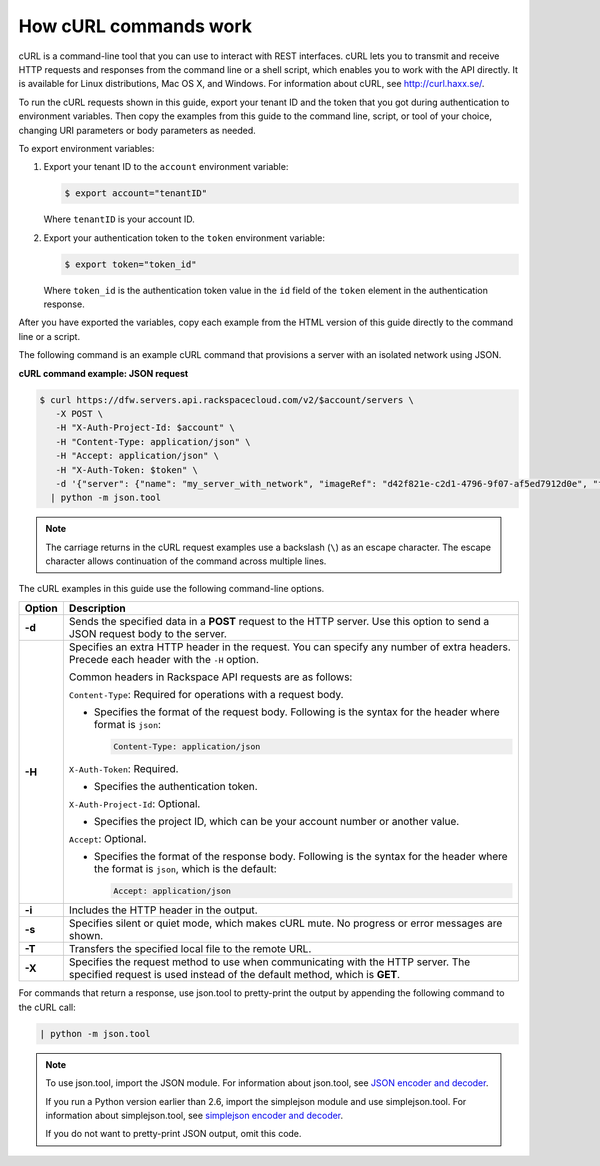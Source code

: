 .. _how-curl-commands-work:

How cURL commands work
~~~~~~~~~~~~~~~~~~~~~~

cURL is a command-line tool that you can use to interact with REST interfaces. cURL lets
you to transmit and receive HTTP requests and responses from the command line or a shell
script, which enables you to work with the API directly. It is available for Linux 
distributions, Mac OS X, and Windows. For information about cURL, see 
`http://curl.haxx.se/ <http://curl.haxx.se/>`__.

To run the cURL requests shown in this guide, export your tenant ID and the token that you 
got during authentication to environment variables. Then copy the examples from this guide 
to the command line, script, or tool of your choice, changing URI parameters or body 
parameters as needed.

.. _export-variables:

To export environment variables:

1. Export your tenant ID to the ``account`` environment variable:

   .. code::  

       $ export account="tenantID"

   Where ``tenantID`` is your account ID.

2. Export your authentication token to the ``token`` environment
   variable:

   .. code::  

       $ export token="token_id"

   Where ``token_id`` is the authentication token value in the ``id`` field of the 
   ``token`` element in the authentication response.


After you have exported the variables, copy each example from the HTML version
of this guide directly to the command line or a script.

.. _cn-dg-generalapi-curl-json:

The following command is an example cURL command that provisions a server with an isolated
network using JSON.

**cURL command example: JSON request**

.. code::

        $ curl https://dfw.servers.api.rackspacecloud.com/v2/$account/servers \
           -X POST \
           -H "X-Auth-Project-Id: $account" \
           -H "Content-Type: application/json" \
           -H "Accept: application/json" \
           -H "X-Auth-Token: $token" \
           -d '{"server": {"name": "my_server_with_network", "imageRef": "d42f821e-c2d1-4796-9f07-af5ed7912d0e", "flavorRef": "2", "max_count": 1, "min_count": 1, "networks": [{"uuid": "538a112a-34d1-47ff-bf1e-c40639e886e2"}, {"uuid": "00000000-0000-0000-0000-000000000000"}, {"uuid": "11111111-1111-1111-1111-111111111111"}]}}' \
          | python -m json.tool

..  note::

    The carriage returns in the cURL request examples use a backslash (``\``) as an escape
    character. The escape character allows continuation of the command across multiple lines.

The cURL examples in this guide use the following command-line options.

+-----------+-----------------------------------------------------------------------+
| Option    | Description                                                           |
+===========+=======================================================================+
| **-d**    | Sends the specified data in a **POST** request to the HTTP server.    |
|           | Use this option to send a JSON request body to the server.            |
+-----------+-----------------------------------------------------------------------+
| **-H**    | Specifies an extra HTTP header in the request. You can specify any    |
|           | number of extra headers. Precede each header with the ``-H`` option.  |
|           |                                                                       |
|           | Common headers in Rackspace API requests are as follows:              |
|           |                                                                       |
|           |                                                                       |
|           | ``Content-Type``: Required for operations with a request body.        |
|           |                                                                       |
|           | - Specifies the format of the request body. Following is the syntax   |
|           |   for the header where format is ``json``:                            |
|           |                                                                       |
|           |   .. code::                                                           |
|           |                                                                       |
|           |      Content-Type: application/json                                   |
|           |                                                                       |
|           | ``X-Auth-Token``: Required.                                           |
|           |                                                                       |
|           | - Specifies the authentication token.                                 |
|           |                                                                       |
|           | ``X-Auth-Project-Id``: Optional.                                      |
|           |                                                                       |
|           | - Specifies the project ID, which can be your account number or       |
|           |   another value.                                                      |
|           |                                                                       |
|           | ``Accept``: Optional.                                                 |
|           |                                                                       |
|           | - Specifies the format of the response body. Following is the syntax  |
|           |   for the header where the format is ``json``, which is the           |
|           |   default:                                                            |
|           |                                                                       |
|           |   .. code::                                                           |
|           |                                                                       |
|           |      Accept: application/json                                         |
|           |                                                                       |
|           |                                                                       |
+-----------+-----------------------------------------------------------------------+
| **-i**    | Includes the HTTP header in the output.                               |
+-----------+-----------------------------------------------------------------------+
| **-s**    | Specifies silent or quiet mode, which makes cURL mute. No progress or |
|           | error messages are shown.                                             |
+-----------+-----------------------------------------------------------------------+
| **-T**    | Transfers the specified local file to the remote URL.                 |
+-----------+-----------------------------------------------------------------------+
| **-X**    | Specifies the request method to use when communicating with the HTTP  |
|           | server. The specified request is used instead of the default method,  |
|           | which is **GET**.                                                     |
+-----------+-----------------------------------------------------------------------+


For commands that return a response, use json.tool to pretty-print the output by
appending the following command to the cURL call:

.. code::

   | python -m json.tool

..  note::

    To use json.tool, import the JSON module. For information about json.tool, see
    `JSON encoder and decoder`_.

    If you run a Python version earlier than 2.6, import the simplejson module and use
    simplejson.tool. For information about simplejson.tool, see `simplejson encoder and decoder`_.

    If you do not want to pretty-print JSON output, omit this code.

.. _json encoder and decoder: http://docs.python.org/2/library/json.html
.. _simplejson encoder and decoder: http://simplejson.googlecode.com/svn/tags/simplejson-2.0.9/docs/index.html
